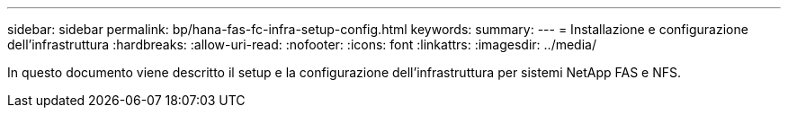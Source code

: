 ---
sidebar: sidebar 
permalink: bp/hana-fas-fc-infra-setup-config.html 
keywords:  
summary:  
---
= Installazione e configurazione dell'infrastruttura
:hardbreaks:
:allow-uri-read: 
:nofooter: 
:icons: font
:linkattrs: 
:imagesdir: ../media/


[role="lead"]
In questo documento viene descritto il setup e la configurazione dell'infrastruttura per sistemi NetApp FAS e NFS.

